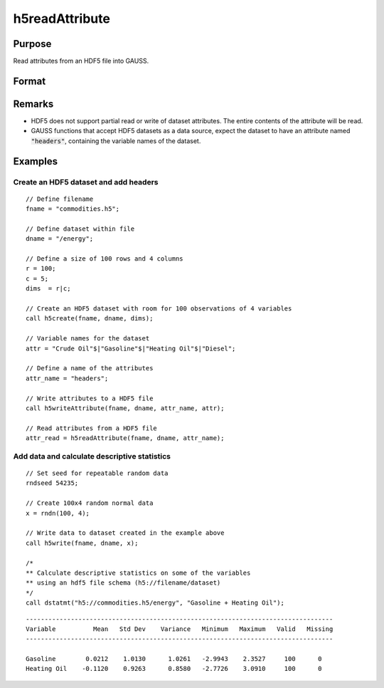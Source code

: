 
h5readAttribute
==============================================

Purpose
----------------
Read attributes from an HDF5 file into GAUSS.

Format
----------------
.. function:: attr_read = h5readAttribute(fname, dname, attr_name)

    :param fname: a name of HDF5 file.
    :type fname: string

    :param dname: a name of the HDF5 dataset.
    :type dname: string

    :param attr_name: the name of attribute.
    :type attr_name: string

    :returns: **attr_read** (*Matrix, array or string array*) - entire contents of the HDF5 dataset attribute.

Remarks
-------

-  HDF5 does not support partial read or write of dataset attributes.
   The entire contents of the attribute will be read.
-  GAUSS functions that accept HDF5 datasets as a data source, expect the
   dataset to have an attribute named :code:`"headers"`, containing the variable
   names of the dataset.


Examples
----------------

Create an HDF5 dataset and add headers
++++++++++++++++++++++++++++++++++++++

::

    // Define filename
    fname = "commodities.h5";

    // Define dataset within file
    dname = "/energy";

    // Define a size of 100 rows and 4 columns
    r = 100;
    c = 5;
    dims  = r|c;

    // Create an HDF5 dataset with room for 100 observations of 4 variables
    call h5create(fname, dname, dims);

    // Variable names for the dataset
    attr = "Crude Oil"$|"Gasoline"$|"Heating Oil"$|"Diesel";

    // Define a name of the attributes
    attr_name = "headers";

    // Write attributes to a HDF5 file
    call h5writeAttribute(fname, dname, attr_name, attr);

    // Read attributes from a HDF5 file
    attr_read = h5readAttribute(fname, dname, attr_name);

Add data and calculate descriptive statistics
++++++++++++++++++++++++++++++++++++++++++++++++

::

    // Set seed for repeatable random data
    rndseed 54235;

    // Create 100x4 random normal data
    x = rndn(100, 4);

    // Write data to dataset created in the example above
    call h5write(fname, dname, x);

    /*
    ** Calculate descriptive statistics on some of the variables
    ** using an hdf5 file schema (h5://filename/dataset)
    */
    call dstatmt("h5://commodities.h5/energy", "Gasoline + Heating Oil");

::

    ----------------------------------------------------------------------------------
    Variable          Mean   Std Dev    Variance   Minimum   Maximum   Valid   Missing
    ----------------------------------------------------------------------------------

    Gasoline        0.0212    1.0130      1.0261   -2.9943    2.3527     100      0
    Heating Oil    -0.1120    0.9263      0.8580   -2.7726    3.0910     100      0

.. seealso:: Functions :func:`h5create`, :func:`h5writeAttribute`, :func:`h5read`, :func:`h5write`
